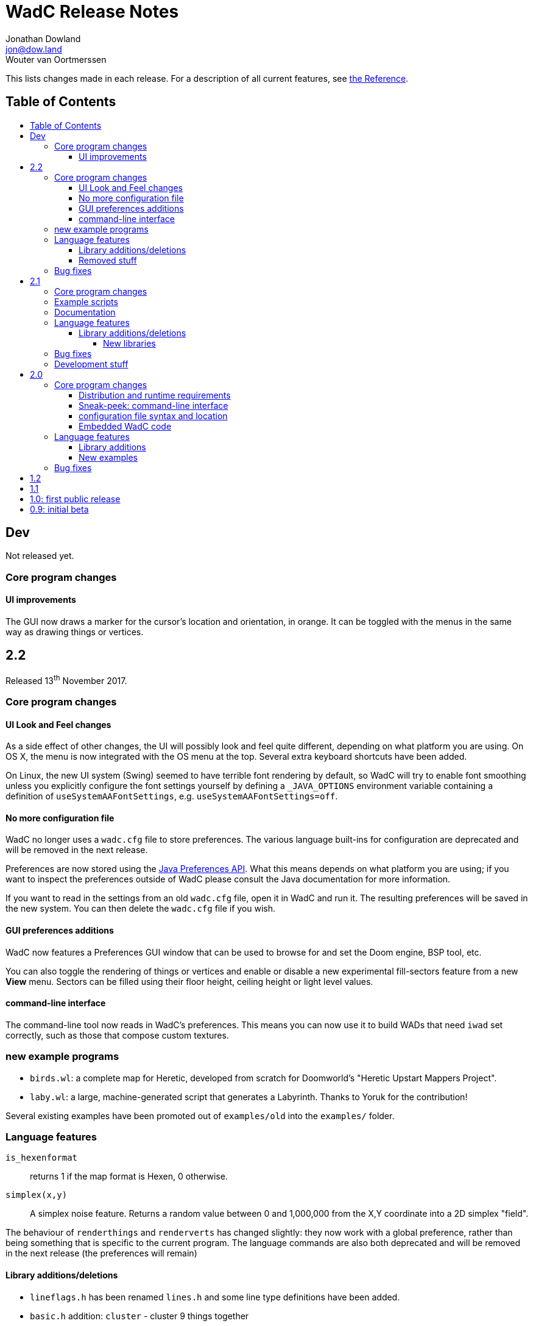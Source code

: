 = WadC Release Notes
Jonathan Dowland <jon@dow.land>; Wouter van Oortmerssen
:toc:
:toc-placement!:
:toclevels: 5
:toc-title:
:homepage: https://jmtd.net/wadc/

This lists changes made in each release. For a description of all
current features, see link:reference.adoc[the Reference].

== Table of Contents

toc::[]

== Dev

Not released yet.

=== Core program changes

==== UI improvements

The GUI now draws a marker for the cursor's location and orientation, in orange.
It can be toggled with the menus in the same way as drawing things or vertices.

== 2.2

Released 13^th^ November 2017.

=== Core program changes

==== UI Look and Feel changes

As a side effect of other changes, the UI will possibly look and feel quite different,
depending on what platform you are using. On OS X, the menu is now integrated with the
OS menu at the top. Several extra keyboard shortcuts have been added.

On Linux, the new UI system (Swing) seemed to have terrible font rendering by default,
so WadC will try to enable font smoothing unless you explicitly configure the font
settings yourself by defining a `_JAVA_OPTIONS` environment variable containing a
definition of `useSystemAAFontSettings`, e.g. `useSystemAAFontSettings=off`.

==== No more configuration file

WadC no longer uses a `wadc.cfg` file to store preferences. The various language
built-ins for configuration are deprecated and will be removed in the next release.

Preferences are now stored using the
link:https://docs.oracle.com/javase/8/docs/api/java/util/prefs/Preferences.html[Java
Preferences API]. What this means depends on what platform you are using; if you
want to inspect the preferences outside of WadC please consult the Java documentation
for more information.

If you want to read in the settings from an old `wadc.cfg` file, open it in WadC and
run it. The resulting preferences will be saved in the new system. You can then delete
the `wadc.cfg` file if you wish.

==== GUI preferences additions

WadC now features a Preferences GUI window that can be used to browse for and
set the Doom engine, BSP tool, etc.

You can also toggle the rendering of things or vertices and enable or disable a new
experimental fill-sectors feature from a new *View* menu. Sectors can be filled using
their floor height, ceiling height or light level values.

==== command-line interface

The command-line tool now reads in WadC's preferences. This means you can now
use it to build WADs that need `iwad` set correctly, such as those that compose
custom textures.

=== new example programs

* `birds.wl`: a complete map for Heretic, developed from scratch for Doomworld's
  "Heretic Upstart Mappers Project".
* `laby.wl`: a large, machine-generated script that generates a Labyrinth.
   Thanks to Yoruk for the contribution!

Several existing examples have been promoted out of `examples/old` into the
`examples/` folder.

=== Language features

`is_hexenformat`::   returns 1 if the map format is Hexen, 0 otherwise.
`simplex(x,y)`::     A simplex noise feature. Returns a random value between 0 and
                     1,000,000 from the X,Y coordinate into a 2D simplex "field".

The behaviour of `renderthings` and `renderverts` has changed slightly: they
now work with a global preference, rather than being something that is specific
to the current program. The language commands are also both deprecated and will
be removed in the next release (the preferences will remain)

==== Library additions/deletions

 * `lineflags.h` has been renamed `lines.h` and some line type definitions have been added.
 * `basic.h` addition: `cluster` - cluster 9 things together
 * `heretic/things.h` - various thing definitions have been added or renamed.
 * `math.h` has gained `even` and `odd`.
 * `standard.h` has gained `ifelse` and `if`: wrappers around the ternary operator
    which are possibly friendlier to use; `pradd` which behaves like a combination
    of `add` and `print`; useful when refactoring a program.
 * `thingflag.h` has gained `easyonly` and `mediumonly`.
 * `sectors.h` added with the beginnings of sector type definitions

==== Removed stuff

A whole load of deprecated (and undocumented) built-ins have been removed.

=== Bug fixes

 * The generalised sector helper in `boom.h` now correctly bit-shifts when
   the map is in Hexen (ZDoom) format.
 * the CLI tool now honours WadC preferences (in particular `iwad`).

== 2.1

Released 22^nd^ September 2016.

Version 2.1 of WadC is dedicated to the memory of Professor Seymour Papert
(1928-2016), co-inventor of the LOGO programming language.

=== Core program changes

 * Internationalisation support.
   * Partial french translation adapted from @nekrofage. Thanks!
 * The random seed is printed when you first execute a script. This
   means if something cool happens, you can make a note of the seed
   and reproduce it.
 * Stack traces are now divided by newlines rather than space characters.
 * It is now much more convenient to generate maps for the original Doom,
   Heretic, Hexen and Strife, in addition to Doom II.
 * The GUI now has basic undo/redo support for text editing.
 * The GUI's default size is now twice as large.
 * You can now write numbers in hexidecimal by prefixing them with '0x'.
   Only positive numbers are supported at the moment (use `mul(-1,0xabc)`
   as a workaround if you must)

=== Example scripts

 * `logo.wl`: draws the letters "WadC".
 * The "pipes" stuff in examples/beta continues to evolve and drive
   WadC development.
 * `doom_ex.wl`, `htic_ex.wl`, `hexen_ex.wl`, `strife.wl`: very simple
    test maps that demonstrate Doom #1/Heretic/Hexen/Strife support
 * `polyobj.wl`: example of Hexen polyobjects (swinging doors, etc.)
 * `boom.wl`: Examples of Boom generalised linedef and sector types.
 * `counter.wl`: a binary ripple counter for Boom
 * `2countrev.wl`: a modified `counter.wl`, showing how it might be
    used as part of a real map.

=== Documentation

 * The beginnings of a link:tutorial.adoc[proper tutorial].
 * A basic link:https://redmars.org/wadc/examples.html[gallery of WadC examples]
 * WAD files of the examples are periodically generated, nodes built and uploaded
   to <https://redmars.org/wadc/examples/>

=== Language features

`hexenformat`:: forces the output map to be in Hexen format (suitable for
                use with either Hexen or ZDoom)
`mapname`::     sets the map name to be generated. The default is `MAP01`.
                New libraries included in this release set sensible defaults
                for other doom-engine games.
`and`, `or`, `not`:: bitwise operators
`setthingflags`, `getthingflags`:: get and set the flags used for new things
`setlineflags`, `getlineflags`:: as above, but for lines
`thingangle`:: create a thing with a supplied angle value

==== Library additions/deletions

 * `water.h` has been enhanced so that you can manage multiple water-effects
   in the same map.
 * Some built-ins have been removed from the language and converted into
   WadC library routines: `deaf`, `easy`, `hurtmeplenty`, `ultraviolence`
   and `friendly` (see `thingflags.h`)
 * Angle constants have been added to `standard.h`: `angle_east`, `angle_ne`,
   `angle_north`, `angle_nw`, `angle_west`, `angle_sw`, `angle_south` and
   `angle_se`.

===== New libraries

`control.h`::  control sector management (broken out from `water.h`)
`doom.h`, `heretic.h`, `hexen.h`, `strife.h`:: sensible defaults and
       thing definitions for Doom (#1), Heretic, Hexen and Strife
`thingflags.h`:: Definitions for common flag values for all four games
                 as well as implementations of `deaf`, `easy`,
                 `hurtmeplenty`, `ultraviolence` and `friendly`.
`math.h`:: some mathematic routines (bit shifts and `pow` so far)
`boom.h`:: Routines for building Boom generalised linedefs and sectors,
           some constants for use with these routines.

=== Bug fixes

 * A long-standing bug with splitting lines has been fixed,
   where one line is drawn in the opposite direction to the
   first. When this happened you got the misleading error
   "Sidedef already assigned to sector". Various example maps
   had contortions to avoid this situation which now works.
 * You can now use `popsector` more than once. This means you
   can have an inner sector within an inner sector within an
   outer one, to an arbitrary depth.
 * `water.h` can now be used with inner-sectors and the water
    light level value is honoured.
 * `water.h` can be used to decorate the very first sector you
    draw.
 * The control sectors that `water.h` draws are now properly
   to the right of the cursor, rather than to the left, so it
   plays nicely with other `control.h` users.
 * The GUI is now listed as "WadC" rather than "MainFrame" in
   various places such as the Mac OS X menu bar.
 * If you use the choice operator before a `seed` operation,
   that seed value affected the choice operator when re-running
   the script.
 * You can freely mix `linetype` and `linetypehexen` in Zdoom
   Hexen-format maps. Previously, some of the argument flags set
   with `linetypehexen` were not cleared by `linetype`.
 * The tech-preview CLI will correctly embed the WadC source in
   generated WADs, just like the GUI.
 * The GUI code to write-out WadC files when you save has been
   changed to write UTF-8. Previously it was writing the first
   byte of UTF-8 only, so any multibyte characters were getting
   corrupted.

=== Development stuff

 * The tech-preview CLI has been renamed to WadCCLI.
 * WadC is now built using Maven. This has some implications:
 
  ** The source has all moved around and we have an obscene number
      of subdirectories. Sigh. There are a few convenience symlinks
      to make life easier.
  ** The program's version is now embedded as a property rather
      than being an auto-generated Java class.
 * There's a very hacky, experimental regression test suite in
   `tests/`.

== 2.0

Released 22^nd^ September 2015.

=== Core program changes

==== Distribution and runtime requirements

The WadC binary distribution is now a JAR file. On most platforms,
simply double-clicking on the JAR should launch the program. WadC
is no longer sensitive to the directory from which it is launched.

WadC now requires Java version 1.8 or newer to run or build. It has been
tested only with

* java version "1.8.0_45"
* javac 1.8.0_45

==== Sneak-peek: command-line interface

There is a very early-stages command-line interface now available. To
launch it, you need to run

    java -cp wadc.jar org.redmars.wadc.WadCC path/to/input.wl

It will attempt to parse, run and write out to path/to/output.wad. Be
aware that this is alpha quality, consider this a tech preview :)

==== configuration file syntax and location

wadc.cfg is no longer written/read from the current working directory. On
Windows, it's found at `%USERHOME%/.wadc/wadc.cfg`, on UNIX platforms it
looks in `$HOME/.wadc`. Examples

 c:\Users\Your Name\.wadc
 /Users/Jon/.wadc
 /home/you/.wadc

The configuration option `doomcmd` no longer exists. It has been replaced
with

`doomexe`::  path to your preferred doom executable
`doomargs`:: arguments to pass to your preferred doom executable, +
             separated by whitespace. This should end with '`-file`'.

The reason for this is to allow you to supply a `doomexe` containing
whitespace in the path.

If you have defined any of `twad1`, `twad2` or `twad3` in your
configuration, they will be added to the doom command line, immediately
after your `doomargs`, and before the path to the WAD you are building.

==== Embedded WadC code

WadC now writes out the source code for your level to the generated WAD
in a `WADCSRC` lump. Any locally included files are also included, but
standard library files (from within the Jar) are not.

If you define any new textures, WadC will write a `TEXTURE2` lump.  If you add
any patches to new textures which are not in your IWAD, A new `PNAMES` lump
will be generated and written. You need to have specified a path to an IWAD
file in your configuration for this to work.

=== Language features

`die(foo)`::   prints foo, then terminates.
`cat(a, b)`::  concatenates a and b
`seed(x)`::    seeds the random-number generator for reproducibility
`newtag`::     generate and return a new unique tag number
`texture`::    begins the definition of a new texture, to combine with `addpatch`
`addpatch`::   adds a patch to the currently defined texture
`deaf`::       `mute` has been renamed to `deaf`.
`getbot`, `getmid`, `gettop`, `getfloor`, `getceil`::    Accessor functions for the current texture or flat in use

==== Library additions

`lisp.h`::  lisp-style lists (broken out from `examples/lisp.wl`)
`water.h`:: Boom deep water tools

within `standard.h`:

 * `inc` and `dec`, convenient for increment/decrementing a variable
 * `fori` and `i`, the `for` loop but you can read the value of the iterator

==== New examples

`textures.wl`:: demonstrating the texture features
`llevels.wl`::  test WAD using texture features
`water.wl`::    demonstrating the Boom water helpers
"beta"::        directory containing my unfinished stuff

=== Bug fixes

Fix map view zooming with mouse clicks on non-Windows platforms.

The paths to the file you are editing, the corresponding generated WAD file,
your preferred Doom executable and any texture WADs you have defined can now
contain spaces or other special characters.

== 1.2

Released December 2011.

* First release by Jon Dowland.
* Doom features:
  - `friendly` flag - toggle boom friendly monsters
  - `impassable` flag - toggle impassable 2s lines
  - `midtex` flag - toggle middle-textures on 2s lines
* new examples:
  - `1.2_features.wl` - demo the new features above
  - `entryway.wl` - a recreation of Doom 2 MAP01 in WadC, thanks GreyGhost

== 1.1

Released July 2001.

* Doom features:
  - auto texturing (!)
  - zdoom/hexen wad format support, slopes etc.
  - "world coordinates" xoff alignment
  - explicit sector assignment
* UI features:
  - improved mouse editing & preview window
* language features:
  - eager evaluation of function arguments
  - global variables and objects
  - stacktraces in runtime error messages
  - new math functions: sin/asin
* distribution features:
  - more examples / useful include files
  - many small enhancements/fixes

== 1.0: first public release

Released October 2000.

* UI features:
  - generating code by drawing lines with the mouse (!)
  - zooming & panning
  - map rendering enhancements
* Doom features:
  - automatic splitting of overlapping lines (!)
  - curves with automatic texture alignment
  - inner sectors
  - thing/line/sector types
  - arches (experimental)
  - tag identifiers
* language features:
  - include files (with many Doom constants supplied)
  - a random choice operator
* distribution features:
  - more examples etc.
  - comes with source (GPL)

== 0.9: initial beta

Dates from around July 1999.

some may have seen this.
